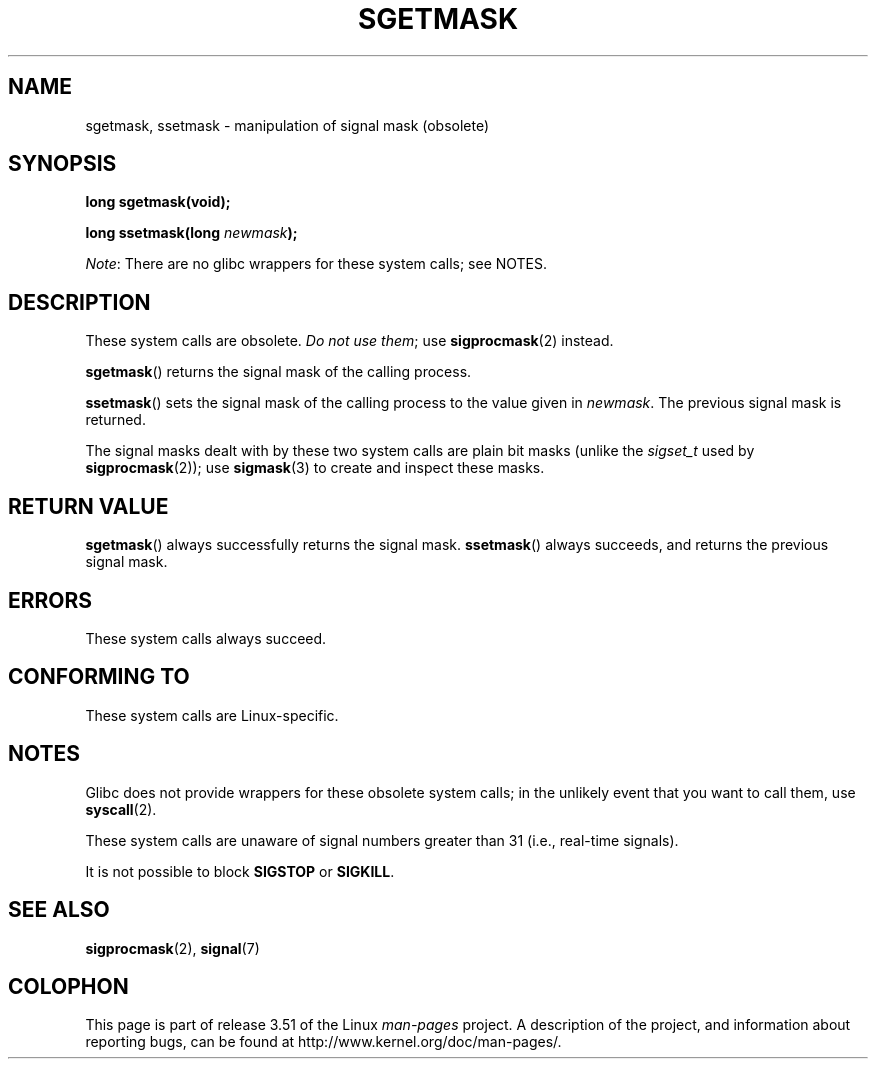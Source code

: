 '\" t
.\" Copyright (c) 2007 by Michael Kerrisk <mtk.manpages@gmail.com>
.\"
.\" %%%LICENSE_START(VERBATIM)
.\" Permission is granted to make and distribute verbatim copies of this
.\" manual provided the copyright notice and this permission notice are
.\" preserved on all copies.
.\"
.\" Permission is granted to copy and distribute modified versions of this
.\" manual under the conditions for verbatim copying, provided that the
.\" entire resulting derived work is distributed under the terms of a
.\" permission notice identical to this one.
.\"
.\" Since the Linux kernel and libraries are constantly changing, this
.\" manual page may be incorrect or out-of-date.  The author(s) assume no
.\" responsibility for errors or omissions, or for damages resulting from
.\" the use of the information contained herein.  The author(s) may not
.\" have taken the same level of care in the production of this manual,
.\" which is licensed free of charge, as they might when working
.\" professionally.
.\"
.\" Formatted or processed versions of this manual, if unaccompanied by
.\" the source, must acknowledge the copyright and authors of this work.
.\" %%%LICENSE_END
.\"
.TH SGETMASK 2  2012-07-13 "Linux" "Linux Programmer's Manual"
.SH NAME
sgetmask, ssetmask \- manipulation of signal mask (obsolete)
.SH SYNOPSIS
.B "long sgetmask(void);"
.sp
.BI "long ssetmask(long " newmask );

.IR Note :
There are no glibc wrappers for these system calls; see NOTES.
.SH DESCRIPTION
These system calls are obsolete.
.IR "Do not use them" ;
use
.BR sigprocmask (2)
instead.

.BR sgetmask ()
returns the signal mask of the calling process.

.BR ssetmask ()
sets the signal mask of the calling process to the value given in
.IR newmask .
The previous signal mask is returned.

The signal masks dealt with by these two system calls
are plain bit masks (unlike the
.I sigset_t
used by
.BR sigprocmask (2));
use
.BR sigmask (3)
to create and inspect these masks.
.SH RETURN VALUE
.BR sgetmask ()
always successfully returns the signal mask.
.BR ssetmask ()
always succeeds, and returns the previous signal mask.
.SH ERRORS
These system calls always succeed.
.SH CONFORMING TO
These system calls are Linux-specific.
.SH NOTES
Glibc does not provide wrappers for these obsolete system calls;
in the unlikely event that you want to call them, use
.BR syscall (2).

These system calls are unaware of signal numbers greater than 31
(i.e., real-time signals).

It is not possible to block
.B SIGSTOP
or
.BR SIGKILL .
.SH SEE ALSO
.BR sigprocmask (2),
.BR signal (7)
.SH COLOPHON
This page is part of release 3.51 of the Linux
.I man-pages
project.
A description of the project,
and information about reporting bugs,
can be found at
http://www.kernel.org/doc/man-pages/.
